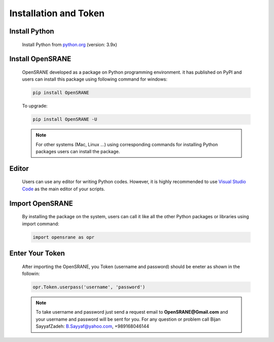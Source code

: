 .. _installation:

**********************
Installation and Token
**********************

Install Python
--------------

   Install  Python from `python.org <https://www.python.org/>`_ (version: 3.9x)

Install OpenSRANE
-----------------

   OpenSRANE developed as a package on Python programming environment. it has published on PyPI and users can install this package using following command for windows:
   
   .. code-block:: python
      
      pip install OpenSRANE
   
   To upgrade:
   
   .. code-block:: python
      
      pip install OpenSRANE -U
   
   .. note::
      
      For other systems (Mac, Linux …) using corresponding commands for installing Python packages users can install the package.

Editor
----------------

   Users can use any editor for writing Python codes. However, it is highly recommended to use `Visual Studio Code <https://code.visualstudio.com/Download>`_ as the main editor of your scripts.

Import OpenSRANE
----------------
   
   By installing the package on the system, users can call it like all the other Python packages or libraries using import command:
   
   
   .. code-block:: python
      
      import opensrane as opr

Enter Your Token
----------------
   After importing the OpenSRANE, you Token (username and password) should be eneter as shown in the followin:
   
   .. code-block:: python
      
      opr.Token.userpass('username', 'password')
      
   .. note::
      
      To take username and password just send a request email to **OpenSRANE@Gmail.com** and your username and password will be sent for you. For any question or problem call Bijan SayyafZadeh: B.Sayyaf@yahoo.com, +989168046144